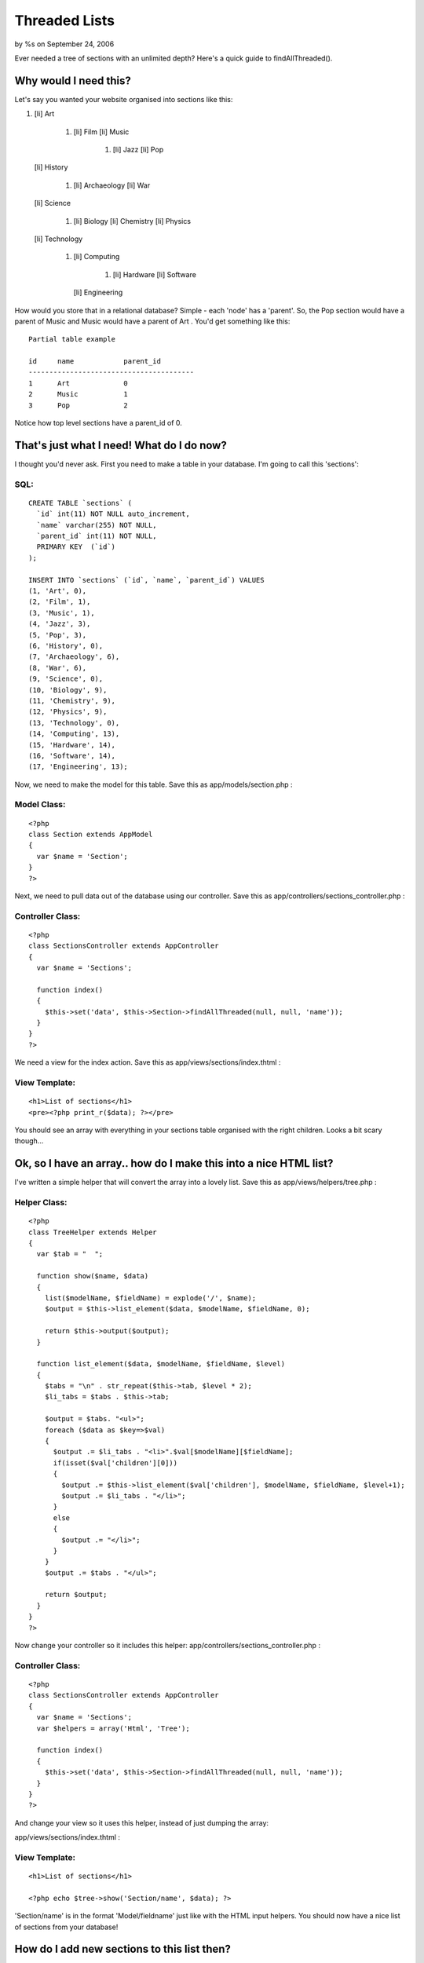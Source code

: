 Threaded Lists
==============

by %s on September 24, 2006

Ever needed a tree of sections with an unlimited depth? Here's a quick
guide to findAllThreaded().


Why would I need this?
----------------------
Let's say you wanted your website organised into sections like this:


#. [li] Art

    #. [li] Film [li] Music

        #. [li] Jazz [li] Pop

   [li] History

    #. [li] Archaeology [li] War
   [li] Science

    #. [li] Biology [li] Chemistry [li] Physics
   [li] Technology

    #. [li] Computing

        #. [li] Hardware [li] Software
       [li] Engineering

How would you store that in a relational database? Simple - each
'node' has a 'parent'. So, the Pop section would have a parent of
Music and Music would have a parent of Art . You'd get something like
this:

::

    Partial table example
    
    id     name            parent_id
    ----------------------------------------
    1      Art             0
    2      Music           1
    3      Pop             2

Notice how top level sections have a parent_id of 0.

That's just what I need! What do I do now?
------------------------------------------
I thought you'd never ask. First you need to make a table in your
database. I'm going to call this 'sections':


SQL:
````

::

    CREATE TABLE `sections` (
      `id` int(11) NOT NULL auto_increment,
      `name` varchar(255) NOT NULL,
      `parent_id` int(11) NOT NULL,
      PRIMARY KEY  (`id`)
    );
    
    INSERT INTO `sections` (`id`, `name`, `parent_id`) VALUES 
    (1, 'Art', 0),
    (2, 'Film', 1),
    (3, 'Music', 1),
    (4, 'Jazz', 3),
    (5, 'Pop', 3),
    (6, 'History', 0),
    (7, 'Archaeology', 6),
    (8, 'War', 6),
    (9, 'Science', 0),
    (10, 'Biology', 9),
    (11, 'Chemistry', 9),
    (12, 'Physics', 9),
    (13, 'Technology', 0),
    (14, 'Computing', 13),
    (15, 'Hardware', 14),
    (16, 'Software', 14),
    (17, 'Engineering', 13);

Now, we need to make the model for this table. Save this as
app/models/section.php :


Model Class:
````````````

::

    <?php 
    class Section extends AppModel
    {
      var $name = 'Section';
    }
    ?>

Next, we need to pull data out of the database using our controller.
Save this as app/controllers/sections_controller.php :


Controller Class:
`````````````````

::

    <?php 
    class SectionsController extends AppController
    {
      var $name = 'Sections';
      
      function index()
      {
        $this->set('data', $this->Section->findAllThreaded(null, null, 'name'));
      }
    }
    ?>

We need a view for the index action. Save this as
app/views/sections/index.thtml :


View Template:
``````````````

::

    <h1>List of sections</h1>
    <pre><?php print_r($data); ?></pre>

You should see an array with everything in your sections table
organised with the right children. Looks a bit scary though...


Ok, so I have an array.. how do I make this into a nice HTML list?
------------------------------------------------------------------
I've written a simple helper that will convert the array into a lovely
list. Save this as app/views/helpers/tree.php :

Helper Class:
`````````````

::

    <?php 
    class TreeHelper extends Helper
    {
      var $tab = "  ";
      
      function show($name, $data)
      {
        list($modelName, $fieldName) = explode('/', $name);
        $output = $this->list_element($data, $modelName, $fieldName, 0);
        
        return $this->output($output);
      }
      
      function list_element($data, $modelName, $fieldName, $level)
      {
        $tabs = "\n" . str_repeat($this->tab, $level * 2);
        $li_tabs = $tabs . $this->tab;
        
        $output = $tabs. "<ul>";
        foreach ($data as $key=>$val)
        {
          $output .= $li_tabs . "<li>".$val[$modelName][$fieldName];
          if(isset($val['children'][0]))
          {
            $output .= $this->list_element($val['children'], $modelName, $fieldName, $level+1);
            $output .= $li_tabs . "</li>";
          }
          else
          {
            $output .= "</li>";
          }
        }
        $output .= $tabs . "</ul>";
        
        return $output;
      }
    }
    ?>

Now change your controller so it includes this helper:
app/controllers/sections_controller.php :

Controller Class:
`````````````````

::

    <?php 
    class SectionsController extends AppController
    {
      var $name = 'Sections';
      var $helpers = array('Html', 'Tree');
    
      function index()
      {
        $this->set('data', $this->Section->findAllThreaded(null, null, 'name'));
      }
    }
    ?>

And change your view so it uses this helper, instead of just dumping
the array:

app/views/sections/index.thtml :

View Template:
``````````````

::

    <h1>List of sections</h1> 
    
    <?php echo $tree->show('Section/name', $data); ?>

'Section/name' is in the format 'Model/fieldname' just like with the
HTML input helpers. You should now have a nice list of sections from
your database!


How do I add new sections to this list then?
--------------------------------------------
You can simply add rows to the database, or make an add action. Here's
one I baked earlier:

app/controllers/sections_controller.php :

Controller Class:
`````````````````

::

    <?php 
    class SectionsController extends AppController
    {
      var $name = 'Sections';
      var $helpers = array('Html', 'Tree');
      
      function index()
      {
        $this->set('data', $this->Section->findAllThreaded(null, null, 'name'));
      }
      
    	function add()
    	{		
    	
    	  $sectionArray = $this->Section->generateList(null, 'name');
    		$this->set('sectionArray', $sectionArray);
    		
    		if(empty($this->data))
    		{
    			$this->render();
    		}
    		else
    		{
    			$this->cleanUpFields();
    			if($this->Section->save($this->data))
    			{
    				$this->Session->setFlash('The Section has been saved');
    				$this->redirect('/sections/index');
    			}
    			else
    			{
    				$this->Session->setFlash('Please correct errors below.');
    			}
    		}
    	}
    
    }
    ?>

app/views/sections/index.thtml :

View Template:
``````````````

::

    <h1>List of sections</h1> 
    
    <?php echo $tree->show('Section/name', $data); ?>
    
    <?php echo $html->link('Add Section', '/sections/add');?>

app/views/sections/add.thtml :

View Template:
``````````````

::

    <h2>New Section</h2>
    <form action="<?php echo $html->url('/sections/add'); ?>" method="post">
    
    <?php if(is_array($sectionArray)) { ?>
    <div class="optional"> 
      <label for="SectionParentId">Parent Section</label>
      <?php echo $html->selectTag('Section/parent_id', $sectionArray);?>
    </div>
    <?php } ?>
    
    <div class="required"> 
    	<label for="SectionName">Section</label>
     	<?php echo $html->input('Section/name', array('size' => '60'));?>
    	<?php echo $html->tagErrorMsg('Section/name', 'Please enter the name.');?>
    </div>
    
    <div class="submit">
    	<?php echo $html->submit('Add');?>
    </div>
    
    </form>



What?! You mean I didn't have to copy and paste all that code?
--------------------------------------------------------------
`Click here to download full source code`_ (6 KB)
Hope you enjoyed the article and happy baking!

.. _Click here to download full source code: http://www.amusd.com/code/threaded.zip
.. meta::
    :title: Threaded Lists
    :description: CakePHP Article related to hierarchical,lists,helpers,tree,threaded,MrRio,Tutorials
    :keywords: hierarchical,lists,helpers,tree,threaded,MrRio,Tutorials
    :copyright: Copyright 2006 
    :category: tutorials

